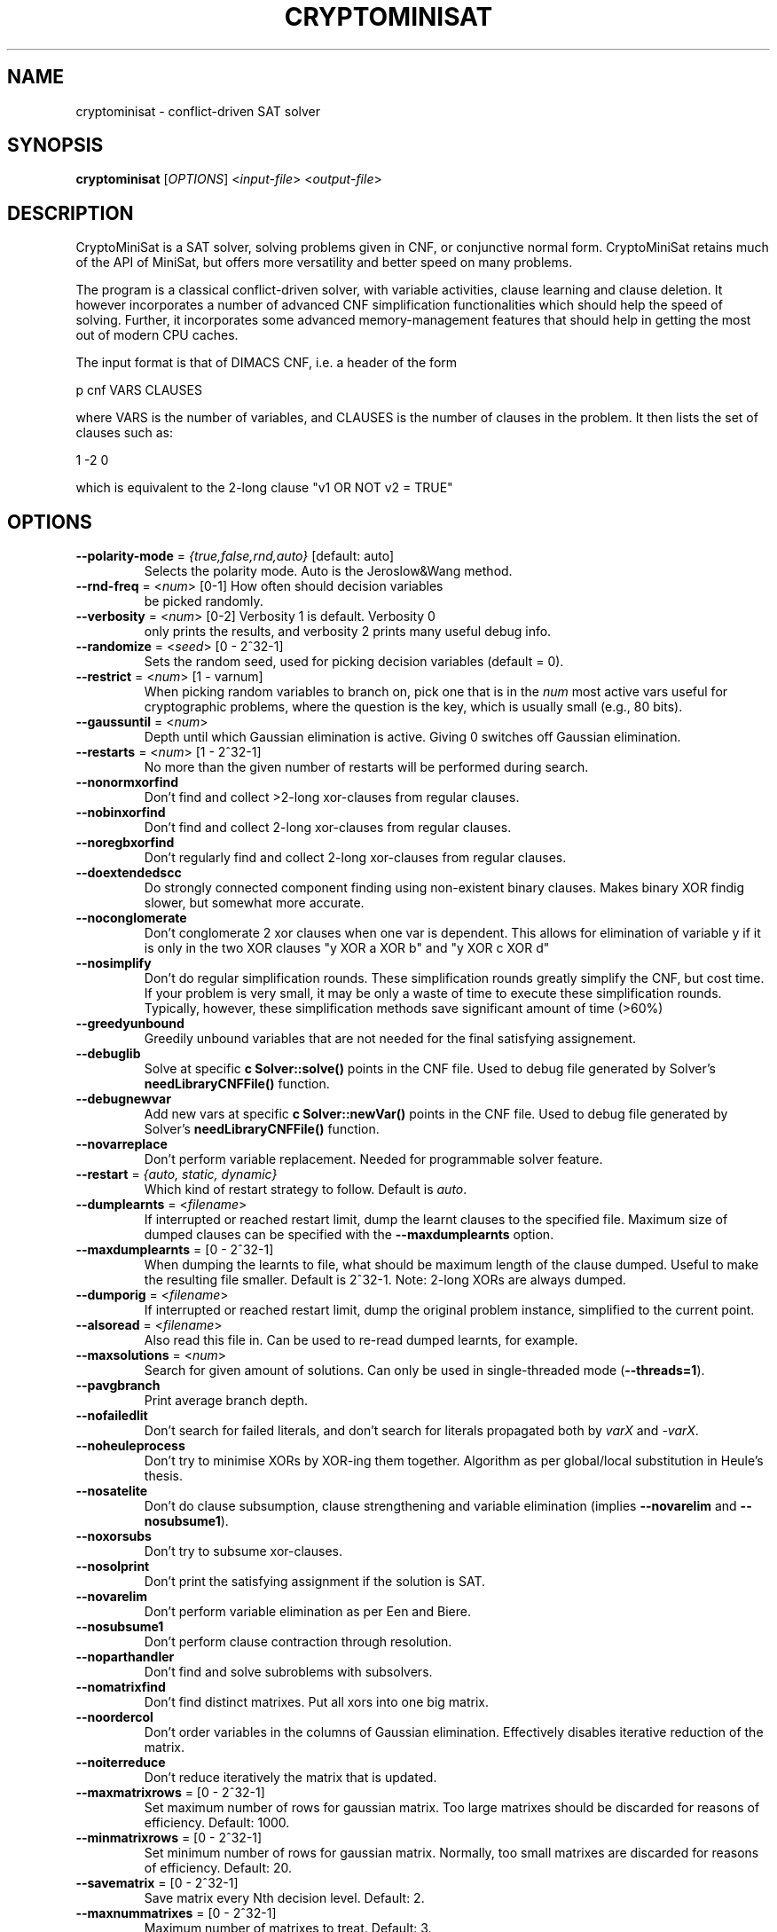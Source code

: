.TH "CRYPTOMINISAT" "1" "@VERSION@" "Mate Soos" "User Commands"
.SH "NAME"
cryptominisat \- conflict-driven SAT solver
.SH "SYNOPSIS"
.B cryptominisat
[\fIOPTIONS\fP] <\fIinput\-file\fP> <\fIoutput\-file\fP>
.SH "DESCRIPTION"
.PP
CryptoMiniSat is a SAT solver, solving problems given in CNF, or conjunctive
normal form. CryptoMiniSat retains much of the API of MiniSat, but
offers more versatility and better speed on many problems.

The program is a classical conflict-driven solver, with variable activities,
clause learning and clause deletion. It however incorporates a number of
advanced CNF simplification functionalities which should help the speed of
solving. Further, it incorporates some advanced memory-management features
that should help in getting the most out of modern CPU caches.

The input format is that of DIMACS CNF, i.e. a header of the form

p cnf VARS CLAUSES

where VARS is the number of variables, and CLAUSES is the number of clauses in
the problem. It then lists the set of clauses such as:

1 -2 0

which is equivalent to the 2-long clause "v1 OR NOT v2 = TRUE"

.SH "OPTIONS"
.TP
\fB\-\-polarity\-mode\fP = \fI{true,false,rnd,auto}\fP [default: auto]
Selects the polarity mode.  Auto is the Jeroslow&Wang method.
.TP
\fB\-\-rnd\-freq\fP = <\fInum\fP> [0-1] How often should decision variables
be picked randomly.
.TP
\fB\-\-verbosity\fP = <\fInum\fP> [0-2] Verbosity 1 is default. Verbosity 0
only prints the results, and verbosity 2 prints many useful debug info.
.TP
\fB\-\-randomize\fP = <\fIseed\fP> [0 - 2^32-1]
Sets the random seed, used for picking decision variables (default = 0).
.TP
\fB\-\-restrict\fP = <\fInum\fP> [1 - varnum]
When picking random variables to branch on, pick one that is in the \fInum\fP
most active vars useful for cryptographic problems, where the question is the
key, which is usually small (e.g., 80 bits).
.TP
\fB\-\-gaussuntil\fP = <\fInum\fP>
Depth until which Gaussian elimination is active.  Giving 0 switches off
Gaussian elimination.
.TP
\fB\-\-restarts\fP = <\fInum\fP> [1 - 2^32-1]
No more than the given number of restarts will be performed during search.
.TP
\fB\-\-nonormxorfind\fP
Don't find and collect >2-long xor-clauses from regular clauses.
.TP
\fB\-\-nobinxorfind\fP
Don't find and collect 2-long xor-clauses from regular clauses.
.TP
\fB\-\-noregbxorfind\fP
Don't regularly find and collect 2-long xor-clauses from regular clauses.
.TP
\fB\-\-doextendedscc\fP
Do strongly connected component finding using non-existent binary clauses.
Makes binary XOR findig slower, but somewhat more accurate.
.TP
\fB\-\-noconglomerate\fP
Don't conglomerate 2 xor clauses when one var is dependent. This allows for
elimination of variable y if it is only in the two XOR clauses "y XOR a XOR b" and
"y XOR c XOR d"
.TP
\fB\-\-nosimplify\fP
Don't do regular simplification rounds. These simplification rounds greatly
simplify the CNF, but cost time. If your problem is very small, it may be
only a waste of time to execute these simplification rounds. Typically, however,
these simplification methods save significant amount of time (>60%)
.TP
\fB\-\-greedyunbound\fP
Greedily unbound variables that are not needed for the final satisfying
assignement.
.TP
\fB\-\-debuglib\fP
Solve at specific \fBc Solver::solve()\fP points in the CNF file.  Used to
debug file generated by Solver's \fBneedLibraryCNFFile()\fP function.
.TP
\fB\-\-debugnewvar\fP
Add new vars at specific \fBc Solver::newVar()\fP points in the CNF file.
Used to debug file generated by Solver's \fBneedLibraryCNFFile()\fP function.
.TP
\fB\-\-novarreplace\fP
Don't perform variable replacement.  Needed for programmable solver feature.
.TP
\fB\-\-restart\fP = \fI{auto, static, dynamic}\fP
Which kind of restart strategy to follow. Default is \fIauto\fP.
.TP
\fB\-\-dumplearnts\fP = <\fIfilename\fP>
If interrupted or reached restart limit, dump the learnt clauses to the
specified file.  Maximum size of dumped clauses can be specified with the
\fB\-\-maxdumplearnts\fP option.
.TP
\fB\-\-maxdumplearnts\fP = [0 - 2^32-1]
When dumping the learnts to file, what should be maximum length of the clause
dumped.  Useful to make the resulting file smaller.  Default is 2^32-1.  Note:
2-long XORs are always dumped.
.TP
\fB\-\-dumporig\fP = <\fIfilename\fP>
If interrupted or reached restart limit, dump the original problem instance,
simplified to the current point.
.TP
\fB\-\-alsoread\fP = <\fIfilename\fP>
Also read this file in.  Can be used to re-read dumped learnts, for example.
.TP
\fB\-\-maxsolutions\fP = <\fInum\fP>
Search for given amount of solutions.  Can only be used in single-threaded
mode (\fB--threads=1\fP).
.TP
\fB\-\-pavgbranch\fP
Print average branch depth.
.TP
\fB\-\-nofailedlit\fP
Don't search for failed literals, and don't search for literals propagated
both by \fIvarX\fP and \fI-varX\fP.
.TP
\fB\-\-noheuleprocess\fP
Don't try to minimise XORs by XOR-ing them together.  Algorithm as per
global/local substitution in Heule's thesis.
.TP
\fB\-\-nosatelite\fP
Don't do clause subsumption, clause strengthening and variable elimination
(implies \fB\-\-novarelim\fP and \fB\-\-nosubsume1\fP).
.TP
\fB\-\-noxorsubs\fP
Don't try to subsume xor-clauses.
.TP
\fB\-\-nosolprint\fP
Don't print the satisfying assignment if the solution is SAT.
.TP
\fB\-\-novarelim\fP
Don't perform variable elimination as per Een and Biere.
.TP
\fB\-\-nosubsume1\fP
Don't perform clause contraction through resolution.
.TP
\fB\-\-noparthandler\fP
Don't find and solve subroblems with subsolvers.
.TP
\fB\-\-nomatrixfind\fP
Don't find distinct matrixes.  Put all xors into one big matrix.
.TP
\fB\-\-noordercol\fP
Don't order variables in the columns of Gaussian elimination.  Effectively
disables iterative reduction of the matrix.
.TP
\fB\-\-noiterreduce\fP
Don't reduce iteratively the matrix that is updated.
.TP
\fB\-\-maxmatrixrows\fP = [0 - 2^32-1]
Set maximum number of rows for gaussian matrix.  Too large matrixes should be
discarded for reasons of efficiency.  Default: 1000.
.TP
\fB\-\-minmatrixrows\fP = [0 - 2^32-1]
Set minimum number of rows for gaussian matrix.  Normally, too small matrixes
are discarded for reasons of efficiency.  Default: 20.
.TP
\fB\-\-savematrix\fP = [0 - 2^32-1]
Save matrix every Nth decision level.  Default: 2.
.TP
\fB\-\-maxnummatrixes\fP = [0 - 2^32-1]
Maximum number of matrixes to treat.  Default: 3.
.TP
\fB\-\-nohyperbinres\fP
Don't add binary clauses when doing failed lit probing.
.TP
\fB\-\-noremovebins\fP
Don't remove useless binary clauses.
.TP
\fB\-\-noremlbins\fP
Don't remove useless learnt binary clauses.
.TP
\fB\-\-nosubswithbins\fP
Don't subsume with binary clauses.
.TP
\fB\-\-nosubswithnbins\fP
Don't subsume with non-existent binary clauses.
.TP
\fB\-\-noclausevivif\fP
Don't perform clause vivification.
.TP
\fB\-\-nosortwatched\fP
Don't sort watches according to size: bin, tri, etc.
.TP
\fB\-\-nolfminim\fP
Don't do on-the-fly self-subsuming resolution (called 'strong minimisation' in
PrecoSat).
.TP
\fB\-\-nocalcreach\fP
Don't calculate reachability and interfere with variable decisions accordingly.
.TP
\fB\-\-nobxor\fP
Don't find equivalent literals during failed literal search.
.TP
\fB\-\-norecotfssr\fP
Don't perform recursive/transitive OTF self-subsuming resolution.
.TP
\fB\-\-nocacheotfssr\fP
Don't cache 1-level equeue.  Less memory used, but disables trans OTFSSR,
adv. clause vivifier, etc.  Throw the clause away on backtrack.
.TP
\fB\-\-threads\fP = <\fInum\fP>
Number of threads (default is 1).
.SH "EXIT STATUS"
.PP
The output is a solution, together with some timing information.
The exit status indicates the following:
.IP 10
The problem is satisfiable.
.IP 15
The problem's satisfiability was not determined.
.IP 20
The problem is unsatisfiable.
.SH AUTHOR
Mate Soos (soos@srlabs.de)
.SH "SEE ALSO"
The DIMACS input format can be looked up here:

http://www.satcompetition.org/2009/format-benchmarks2009.html
